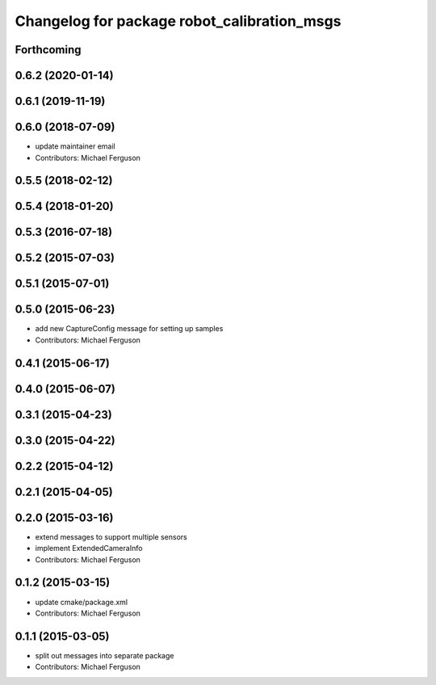 ^^^^^^^^^^^^^^^^^^^^^^^^^^^^^^^^^^^^^^^^^^^^
Changelog for package robot_calibration_msgs
^^^^^^^^^^^^^^^^^^^^^^^^^^^^^^^^^^^^^^^^^^^^

Forthcoming
-----------

0.6.2 (2020-01-14)
------------------

0.6.1 (2019-11-19)
------------------

0.6.0 (2018-07-09)
------------------
* update maintainer email
* Contributors: Michael Ferguson

0.5.5 (2018-02-12)
------------------

0.5.4 (2018-01-20)
------------------

0.5.3 (2016-07-18)
------------------

0.5.2 (2015-07-03)
------------------

0.5.1 (2015-07-01)
------------------

0.5.0 (2015-06-23)
------------------
* add new CaptureConfig message for setting up samples
* Contributors: Michael Ferguson

0.4.1 (2015-06-17)
------------------

0.4.0 (2015-06-07)
------------------

0.3.1 (2015-04-23)
------------------

0.3.0 (2015-04-22)
------------------

0.2.2 (2015-04-12)
------------------

0.2.1 (2015-04-05)
------------------

0.2.0 (2015-03-16)
------------------
* extend messages to support multiple sensors
* implement ExtendedCameraInfo
* Contributors: Michael Ferguson

0.1.2 (2015-03-15)
------------------
* update cmake/package.xml
* Contributors: Michael Ferguson

0.1.1 (2015-03-05)
------------------
* split out messages into separate package
* Contributors: Michael Ferguson
